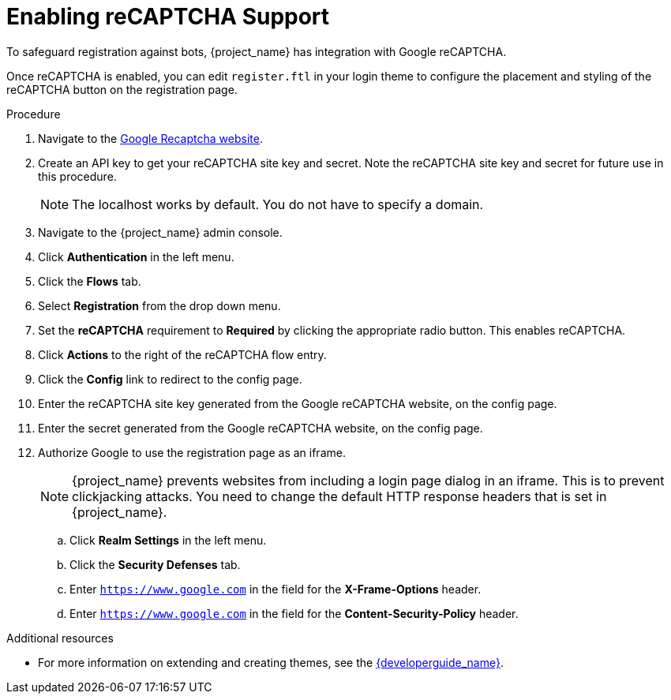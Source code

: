 // Module included in the following assemblies:
//
// server_admin/topics/users.adoc

[id="proc-enabling-recaptcha-support_{context}"]
= Enabling reCAPTCHA Support

[role="_abstract"]
To safeguard registration against bots, {project_name} has integration with Google reCAPTCHA.

Once reCAPTCHA is enabled, you can edit `register.ftl` in your login theme to configure the placement and styling of the reCAPTCHA button on the registration page. 

.Procedure
. Navigate to the link:https://developers.google.com/recaptcha/[Google Recaptcha website].
. Create an API key to get your reCAPTCHA site key and secret. Note the reCAPTCHA site key and secret for future use in this procedure.
+
NOTE: The localhost works by default. You do not have to specify a domain.
+
. Navigate to the {project_name} admin console.
. Click *Authentication* in the left menu. 
. Click the *Flows* tab.  
. Select *Registration* from the drop down menu.
. Set the *reCAPTCHA* requirement to *Required* by clicking the appropriate radio button. This enables
reCAPTCHA.  
. Click *Actions* to the right of the reCAPTCHA flow entry.
. Click the *Config* link to redirect to the config page.
. Enter the reCAPTCHA site key generated from the Google reCAPTCHA website, on the config page. 
. Enter the secret generated from the Google reCAPTCHA website, on the config page.
. Authorize Google to use the registration page as an iframe.
+
NOTE: {project_name} prevents websites from including a login page dialog in an iframe. This is to prevent clickjacking attacks. You need to change the default HTTP response headers that is set in {project_name}.
+
.. Click *Realm Settings* in the left menu. 
.. Click the *Security Defenses* tab.  
.. Enter `https://www.google.com` in the field for the *X-Frame-Options* header.
.. Enter `https://www.google.com` in the field for the *Content-Security-Policy* header.


[role="_additional-resources"]
.Additional resources
* For more information on extending and creating themes, see the link:{developerguide_link}[{developerguide_name}].
